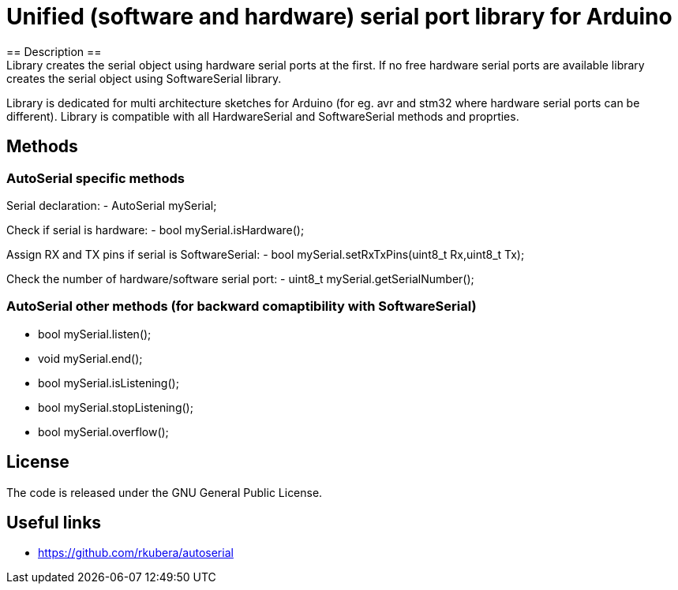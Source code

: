 = Unified (software and hardware) serial port library for Arduino =
== Description ==
Library creates the serial object using hardware serial ports at the first. If no free hardware serial ports are available library creates the serial object using SoftwareSerial library.
Library is dedicated for multi architecture sketches for Arduino (for eg. avr and stm32 where hardware serial ports can be different).
Library is compatible with all HardwareSerial and SoftwareSerial methods and proprties.

== Methods ==
=== AutoSerial specific methods ===
Serial declaration:
- AutoSerial mySerial;

Check if serial is hardware:
- bool mySerial.isHardware();

Assign RX and TX pins if serial is SoftwareSerial:
- bool mySerial.setRxTxPins(uint8_t Rx,uint8_t Tx);

Check the number of hardware/software serial port:
- uint8_t mySerial.getSerialNumber();

=== AutoSerial other methods (for backward comaptibility with SoftwareSerial) ===
- bool mySerial.listen();
- void mySerial.end();
- bool mySerial.isListening();
- bool mySerial.stopListening();
- bool mySerial.overflow();

== License ==
The code is released under the GNU General Public License.

== Useful links ==
- https://github.com/rkubera/autoserial